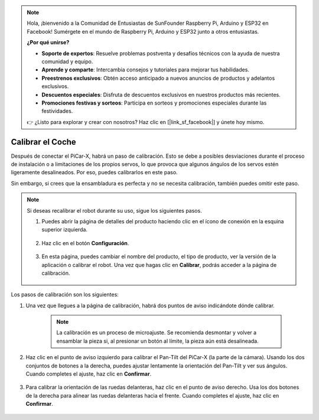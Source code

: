 .. note::

    Hola, ¡bienvenido a la Comunidad de Entusiastas de SunFounder Raspberry Pi, Arduino y ESP32 en Facebook! Sumérgete en el mundo de Raspberry Pi, Arduino y ESP32 junto a otros entusiastas.

    **¿Por qué unirse?**

    - **Soporte de expertos**: Resuelve problemas postventa y desafíos técnicos con la ayuda de nuestra comunidad y equipo.
    - **Aprende y comparte**: Intercambia consejos y tutoriales para mejorar tus habilidades.
    - **Preestrenos exclusivos**: Obtén acceso anticipado a nuevos anuncios de productos y adelantos exclusivos.
    - **Descuentos especiales**: Disfruta de descuentos exclusivos en nuestros productos más recientes.
    - **Promociones festivas y sorteos**: Participa en sorteos y promociones especiales durante las festividades.

    👉 ¿Listo para explorar y crear con nosotros? Haz clic en [|link_sf_facebook|] y únete hoy mismo.

Calibrar el Coche
============================

Después de conectar el PiCar-X, habrá un paso de calibración. Esto se debe a posibles desviaciones durante el proceso de instalación o a limitaciones de los propios servos, lo que provoca que algunos ángulos de los servos estén ligeramente desalineados. Por eso, puedes calibrarlos en este paso.

Sin embargo, si crees que la ensambladura es perfecta y no se necesita calibración, también puedes omitir este paso.

.. note::
    Si deseas recalibrar el robot durante su uso, sigue los siguientes pasos.
    
    #. Puedes abrir la página de detalles del producto haciendo clic en el ícono de conexión en la esquina superior izquierda.

        .. image:: img/calibrate0.png

    #. Haz clic en el botón **Configuración**.

        .. image:: img/calibrate1.png

    #. En esta página, puedes cambiar el nombre del producto, el tipo de producto, ver la versión de la aplicación o calibrar el robot. Una vez que hagas clic en **Calibrar**, podrás acceder a la página de calibración.

        .. image:: img/calibrate2.png

Los pasos de calibración son los siguientes:

#. Una vez que llegues a la página de calibración, habrá dos puntos de aviso indicándote dónde calibrar.

    .. note::
        La calibración es un proceso de microajuste. Se recomienda desmontar y volver a ensamblar la pieza si, al presionar un botón al límite, la pieza aún está desalineada.

    .. image:: img/calibrate3.png

#. Haz clic en el punto de aviso izquierdo para calibrar el Pan-Tilt del PiCar-X (la parte de la cámara). Usando los dos conjuntos de botones a la derecha, puedes ajustar lentamente la orientación del Pan-Tilt y ver sus ángulos. Cuando completes el ajuste, haz clic en **Confirmar**.

    .. image:: img/calibrate4.png

#. Para calibrar la orientación de las ruedas delanteras, haz clic en el punto de aviso derecho. Usa los dos botones de la derecha para alinear las ruedas delanteras hacia el frente. Cuando completes el ajuste, haz clic en **Confirmar**.

    .. image:: img/calibrate5.png    

